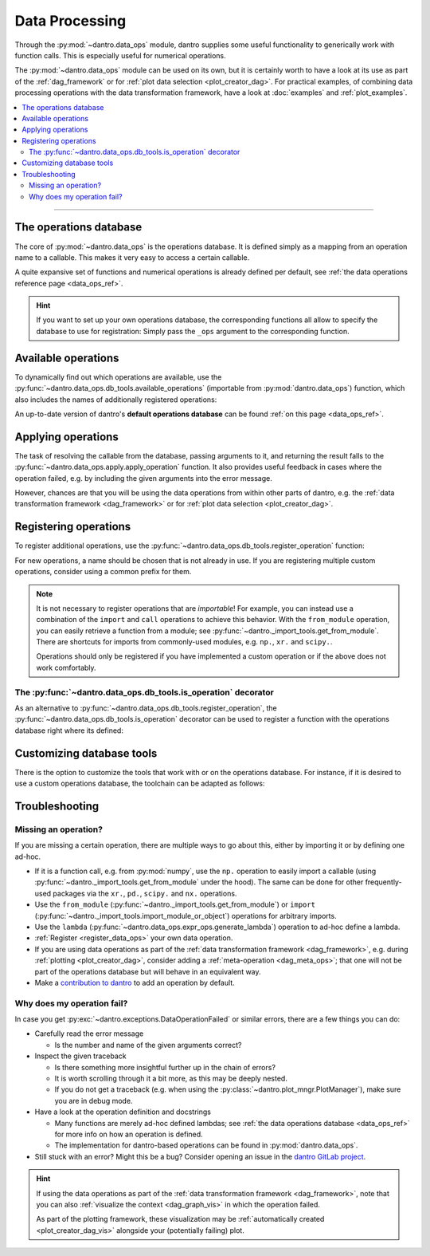 .. _data_processing:

Data Processing
===============
Through the :py:mod:`~dantro.data_ops` module, dantro supplies some useful functionality to generically work with function calls.
This is especially useful for numerical operations.

The :py:mod:`~dantro.data_ops` module can be used on its own, but it is certainly worth to have a look at its use as part of the :ref:`dag_framework` or for :ref:`plot data selection <plot_creator_dag>`.
For practical examples, of combining data processing operations with the data transformation framework, have a look at :doc:`examples` and :ref:`plot_examples`.

.. contents::
    :local:
    :depth: 2

----

.. _data_ops_db:

The operations database
-----------------------
The core of :py:mod:`~dantro.data_ops` is the operations database.
It is defined simply as a mapping from an operation name to a callable.
This makes it very easy to access a certain callable.

A quite expansive set of functions and numerical operations is already defined per default, see :ref:`the data operations reference page <data_ops_ref>`.

.. hint::

    If you want to set up your own operations database, the corresponding functions all allow to specify the database to use for registration:
    Simply pass the ``_ops`` argument to the corresponding function.


.. _data_ops_available:

Available operations
--------------------
To dynamically find out which operations are available, use the :py:func:`~dantro.data_ops.db_tools.available_operations` (importable from :py:mod:`dantro.data_ops`) function, which also includes the names of additionally registered operations:

.. testcode:: available_operations

    from dantro.data_ops import available_operations

    # Show all available operation names
    all_ops = available_operations()

    # Search for the ten most similar ones to a certain name
    mean_ops = available_operations(match="mean", n=10)

.. testcode:: available_operations
    :hide:

    assert "import" in all_ops
    assert ".mean" in mean_ops


An up-to-date version of dantro's **default operations database** can be found :ref:`on this page <data_ops_ref>`.



.. _apply_data_ops:

Applying operations
-------------------
The task of resolving the callable from the database, passing arguments to it, and returning the result falls to the :py:func:`~dantro.data_ops.apply.apply_operation` function.
It also provides useful feedback in cases where the operation failed, e.g. by including the given arguments into the error message.

However, chances are that you will be using the data operations from within other parts of dantro, e.g. the :ref:`data transformation framework <dag_framework>` or for :ref:`plot data selection <plot_creator_dag>`.




.. _register_data_ops:

Registering operations
----------------------
To register additional operations, use the :py:func:`~dantro.data_ops.db_tools.register_operation` function:

.. testcode:: register_operation

    from dantro.data_ops import register_operation

    # Define an operation
    def increment_data(data, *, increment = 1):
        """Applies some custom operations on the given data"""
        return data + increment

    # Register it under its own name: "increment_data"
    register_operation(increment_data)

    # Can also give it a different name
    register_operation(increment_data, name="my_ops.increment")

.. testcode:: register_operation
    :hide:

    from dantro.data_ops.db import _OPERATIONS
    assert "increment_data" in _OPERATIONS
    assert "my_ops.increment" in _OPERATIONS


For new operations, a name should be chosen that is not already in use.
If you are registering multiple custom operations, consider using a common prefix for them.

.. note::

    It is not necessary to register operations that are *importable*!
    For example, you can instead use a combination of the ``import`` and ``call`` operations to achieve this behavior.
    With the ``from_module`` operation, you can easily retrieve a function from a module; see :py:func:`~dantro._import_tools.get_from_module`.
    There are shortcuts for imports from commonly-used modules, e.g. ``np.``, ``xr.`` and ``scipy.``.

    Operations should only be registered if you have implemented a custom operation or if the above does not work comfortably.

The :py:func:`~dantro.data_ops.db_tools.is_operation` decorator
^^^^^^^^^^^^^^^^^^^^^^^^^^^^^^^^^^^^^^^^^^^^^^^^^^^^^^^^^^^^^^^
As an alternative to :py:func:`~dantro.data_ops.db_tools.register_operation`, the :py:func:`~dantro.data_ops.db_tools.is_operation` decorator can be used to register a function with the operations database right where its defined:

.. testcode:: register_with_decorator

    from dantro.data_ops import is_operation

    # Operation name deduced from function name
    @is_operation
    def some_operation(data, *args):
        # ... do stuff here ...
        return data

    # Custom operation name
    @is_operation("do_stuff")
    def some_operation_with_a_custom_name(foo, bar):
        pass

    # Overwriting an operation of the same name
    @is_operation("do_stuff", overwrite_existing=True)
    def actually_do_stuff(spam, fish):
        pass

.. testcode:: register_with_decorator
    :hide:

    # Check that they are actually there
    from dantro.data_ops.db import _OPERATIONS
    assert "some_operation" in _OPERATIONS
    assert "do_stuff" in _OPERATIONS




.. _customize_db_tools:

Customizing database tools
--------------------------

There is the option to customize the tools that work with or on the operations database.
For instance, if it is desired to use a custom operations database, the toolchain can be adapted as follows:

.. toggle::

    .. testcode:: custom_db_tools

        from typing import Union, Callable

        # Privately import the functions that are to be adapted
        from dantro.data_ops import (
            register_operation as _register_operation,
            is_operation as _is_operation,
            available_operations as _available_operations,
            apply_operation as _apply_operation,
        )

        # Your operations database object that is used as the default database.
        MY_OPERATIONS = dict()

        # Define a registration function with `skip_existing = True` as default
        # and evaluation of the default database
        def my_reg_func(*args, skip_existing=True, _ops=None, **kwargs):
            _ops = _ops if _ops is not None else MY_OPERATIONS
            return _register_operation(*args, skip_existing=skip_existing,
                                       _ops=_ops, **kwargs)

        # Define a custom decorator that uses the custom registration function
        def my_decorator(arg: Union[str, Callable] = None, /, **kws):
            return _is_operation(arg, _reg_func=my_reg_func, **kws)

        # Adapt the remaining tool chain
        def available_operations(*args, _ops=None, **kwargs):
            _ops = _ops if _ops is not None else MY_OPERATIONS
            return _available_operations(*args, _ops=_ops, **kwargs)

        def apply_operation(*args, _ops=None, **kwargs):
            _ops = _ops if _ops is not None else MY_OPERATIONS
            return _apply_operation(*args, _ops=_ops, **kwargs)

        # Usage of the decorator or the other functions is the same:
        @my_decorator
        def some_operation(d):
            # do stuff here
            return d

        @my_decorator("my_operation_name")
        def some_other_operation(d):
            # do stuff here
            return d

        print(", ".join(available_operations()))

    .. testoutput:: custom_db_tools

        some_operation, my_operation_name

    .. warning::

        The :py:class:`~dantro.dag.TransformationDAG` does *not* automatically use the custom operations database and functions!
        Being able to specify this is a task that remains to be implemented; contributions welcome.






.. _data_ops_troubleshooting:

Troubleshooting
---------------

.. _data_ops_troubleshooting_missing_op:

Missing an operation?
^^^^^^^^^^^^^^^^^^^^^
If you are missing a certain operation, there are multiple ways to go about this, either by importing it or by defining one ad-hoc.

- If it is a function call, e.g. from :py:mod:`numpy`, use the ``np.`` operation to easily import a callable (using :py:func:`~dantro._import_tools.get_from_module` under the hood).
  The same can be done for other frequently-used packages via the ``xr.``, ``pd.``, ``scipy.`` and ``nx.`` operations.
- Use the ``from_module`` (:py:func:`~dantro._import_tools.get_from_module`) or ``import`` (:py:func:`~dantro._import_tools.import_module_or_object`) operations for arbitrary imports.
- Use the ``lambda`` (:py:func:`~dantro.data_ops.expr_ops.generate_lambda`) operation to ad-hoc define a lambda.
- :ref:`Register <register_data_ops>` your own data operation.
- If you are using data operations as part of the :ref:`data transformation framework <dag_framework>`, e.g. during :ref:`plotting <plot_creator_dag>`, consider adding a :ref:`meta-operation <dag_meta_ops>`; that one will not be part of the operations database but will behave in an equivalent way.
- Make a `contribution to dantro <https://gitlab.com/utopia-project/dantro>`_ to add an operation by default.


.. _data_ops_troubleshooting_why_fail:

Why does my operation fail?
^^^^^^^^^^^^^^^^^^^^^^^^^^^
In case you get :py:exc:`~dantro.exceptions.DataOperationFailed` or similar errors, there are a few things you can do:

- Carefully read the error message

  - Is the number and name of the given arguments correct?

- Inspect the given traceback

  - Is there something more insightful further up in the chain of errors?
  - It is worth scrolling through it a bit more, as this may be deeply nested.
  - If you do not get a traceback (e.g. when using the :py:class:`~dantro.plot_mngr.PlotManager`), make sure you are in debug mode.

- Have a look at the operation definition and docstrings

  - Many functions are merely ad-hoc defined lambdas; see :ref:`the data operations database <data_ops_ref>` for more info on how an operation is defined.
  - The implementation for dantro-based operations can be found in :py:mod:`dantro.data_ops`.

- Still stuck with an error? Might this be a bug? Consider opening an issue in the `dantro GitLab project <https://gitlab.com/utopia-project/dantro>`_.

.. hint::

    If using the data operations as part of the :ref:`data transformation framework <dag_framework>`, note that you can also :ref:`visualize the context <dag_graph_vis>` in which the operation failed.

    As part of the plotting framework, these visualization may be :ref:`automatically created <plot_creator_dag_vis>` alongside your (potentially failing) plot.

